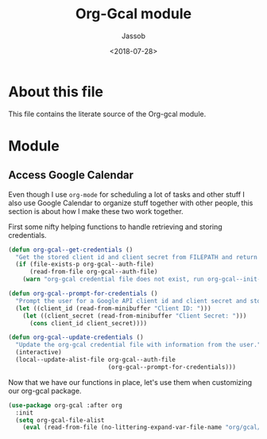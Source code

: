 #+TITLE: Org-Gcal module
#+AUTHOR: Jassob
#+DATE: <2018-07-28>

* About this file
  This file contains the literate source of the Org-gcal module.

* Module
** Access Google Calendar

   Even though I use =org-mode= for scheduling a lot of tasks and
   other stuff I also use Google Calendar to organize stuff together
   with other people, this section is about how I make these two work
   together.

   First some nifty helping functions to handle retrieving and storing
   credentials.

   #+begin_src emacs-lisp :tangle module.el
     (defun org-gcal--get-credentials ()
       "Get the stored client id and client secret from FILEPATH and return it a conscell in form of (CLIENT_ID . CLIENT_SECRET)."
       (if (file-exists-p org-gcal--auth-file)
           (read-from-file org-gcal--auth-file)
         (warn "org-gcal credential file does not exist, run org-gcal--init-credentials.")))

     (defun org-gcal--prompt-for-credentials ()
       "Prompt the user for a Google API client id and client secret and store them in org-gcal--auth-file."
       (let ((client_id (read-from-minibuffer "Client ID: ")))
         (let ((client_secret (read-from-minibuffer "Client Secret: ")))
           (cons client_id client_secret))))

     (defun org-gcal--update-credentials ()
       "Update the org-gcal credential file with information from the user."
       (interactive)
       (local--update-alist-file org-gcal--auth-file
                                 (org-gcal--prompt-for-credentials)))
   #+end_src

   Now that we have our functions in place, let's use them when
   customizing our org-gcal package.

   #+begin_src emacs-lisp :tangle module.el
     (use-package org-gcal :after org
       :init
       (setq org-gcal-file-alist
	     (eval (read-from-file (no-littering-expand-var-file-name "org/gcal/file-alist.el")))))
   #+end_src

